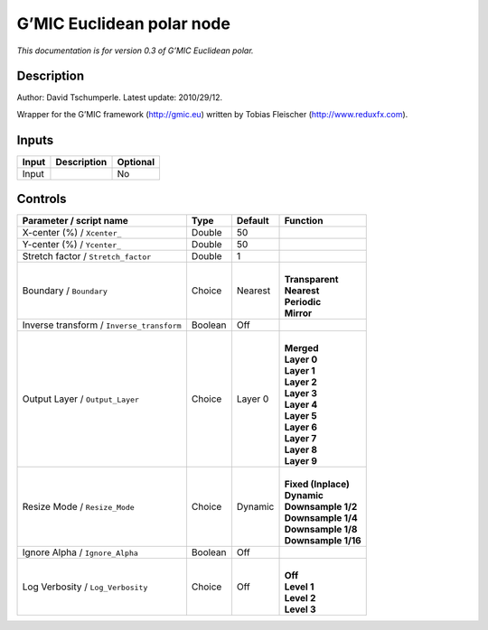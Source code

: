 .. _eu.gmic.Euclideanpolar:

G’MIC Euclidean polar node
==========================

*This documentation is for version 0.3 of G’MIC Euclidean polar.*

Description
-----------

Author: David Tschumperle. Latest update: 2010/29/12.

Wrapper for the G’MIC framework (http://gmic.eu) written by Tobias Fleischer (http://www.reduxfx.com).

Inputs
------

+-------+-------------+----------+
| Input | Description | Optional |
+=======+=============+==========+
| Input |             | No       |
+-------+-------------+----------+

Controls
--------

.. tabularcolumns:: |>{\raggedright}p{0.2\columnwidth}|>{\raggedright}p{0.06\columnwidth}|>{\raggedright}p{0.07\columnwidth}|p{0.63\columnwidth}|

.. cssclass:: longtable

+-------------------------------------------+---------+---------+-----------------------+
| Parameter / script name                   | Type    | Default | Function              |
+===========================================+=========+=========+=======================+
| X-center (%) / ``Xcenter_``               | Double  | 50      |                       |
+-------------------------------------------+---------+---------+-----------------------+
| Y-center (%) / ``Ycenter_``               | Double  | 50      |                       |
+-------------------------------------------+---------+---------+-----------------------+
| Stretch factor / ``Stretch_factor``       | Double  | 1       |                       |
+-------------------------------------------+---------+---------+-----------------------+
| Boundary / ``Boundary``                   | Choice  | Nearest | |                     |
|                                           |         |         | | **Transparent**     |
|                                           |         |         | | **Nearest**         |
|                                           |         |         | | **Periodic**        |
|                                           |         |         | | **Mirror**          |
+-------------------------------------------+---------+---------+-----------------------+
| Inverse transform / ``Inverse_transform`` | Boolean | Off     |                       |
+-------------------------------------------+---------+---------+-----------------------+
| Output Layer / ``Output_Layer``           | Choice  | Layer 0 | |                     |
|                                           |         |         | | **Merged**          |
|                                           |         |         | | **Layer 0**         |
|                                           |         |         | | **Layer 1**         |
|                                           |         |         | | **Layer 2**         |
|                                           |         |         | | **Layer 3**         |
|                                           |         |         | | **Layer 4**         |
|                                           |         |         | | **Layer 5**         |
|                                           |         |         | | **Layer 6**         |
|                                           |         |         | | **Layer 7**         |
|                                           |         |         | | **Layer 8**         |
|                                           |         |         | | **Layer 9**         |
+-------------------------------------------+---------+---------+-----------------------+
| Resize Mode / ``Resize_Mode``             | Choice  | Dynamic | |                     |
|                                           |         |         | | **Fixed (Inplace)** |
|                                           |         |         | | **Dynamic**         |
|                                           |         |         | | **Downsample 1/2**  |
|                                           |         |         | | **Downsample 1/4**  |
|                                           |         |         | | **Downsample 1/8**  |
|                                           |         |         | | **Downsample 1/16** |
+-------------------------------------------+---------+---------+-----------------------+
| Ignore Alpha / ``Ignore_Alpha``           | Boolean | Off     |                       |
+-------------------------------------------+---------+---------+-----------------------+
| Log Verbosity / ``Log_Verbosity``         | Choice  | Off     | |                     |
|                                           |         |         | | **Off**             |
|                                           |         |         | | **Level 1**         |
|                                           |         |         | | **Level 2**         |
|                                           |         |         | | **Level 3**         |
+-------------------------------------------+---------+---------+-----------------------+
